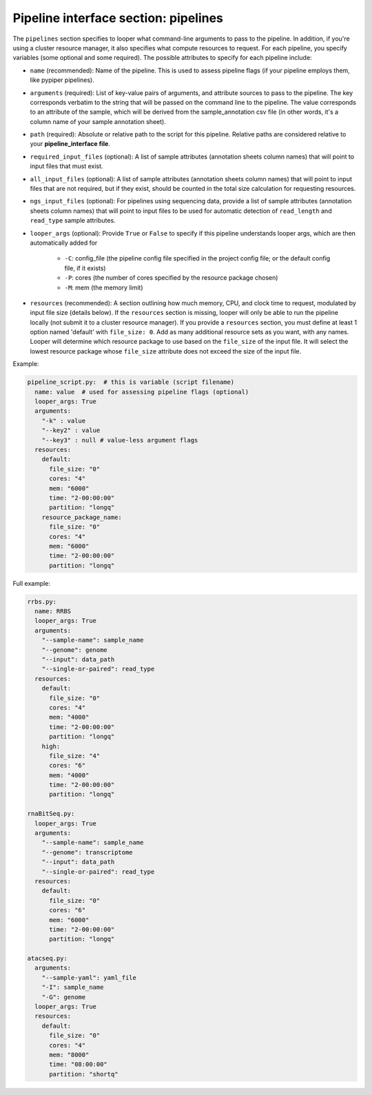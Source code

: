 
Pipeline interface section: pipelines 
**************************************************

The ``pipelines`` section specifies to looper what command-line arguments to pass to the pipeline. In addition, if you're using a cluster resource manager, it also specifies what compute resources to request. For each pipeline, you specify variables (some optional and some required). The possible attributes to specify for each pipeline include:

- ``name`` (recommended): Name of the pipeline. This is used to assess pipeline flags (if your pipeline employs them, like pypiper pipelines).
- ``arguments`` (required): List of key-value pairs of arguments, and attribute sources to pass to the pipeline. The key corresponds verbatim to the string that will be passed on the command line to the pipeline. The value corresponds to an attribute of the sample, which will be derived from the sample_annotation csv file (in other words, it's a column name of your sample annotation sheet).
- ``path`` (required): Absolute or relative path to the script for this pipeline. Relative paths are considered relative to your **pipeline_interface file**.
- ``required_input_files`` (optional): A list of sample attributes (annotation sheets column names) that will point to input files that must exist.
- ``all_input_files`` (optional): A list of sample attributes (annotation sheets column names) that will point to input files that are not required, but if they exist, should be counted in the total size calculation for requesting resources.
- ``ngs_input_files`` (optional): For pipelines using sequencing data, provide a list of sample attributes (annotation sheets column names) that will point to input files to be used for automatic detection of ``read_length`` and ``read_type`` sample attributes.

- ``looper_args`` (optional): Provide ``True`` or ``False`` to specify if this pipeline understands looper args, which are then automatically added for

	- ``-C``: config_file (the pipeline config file specified in the project config file; or the default config file, if it exists)
	- ``-P``: cores (the number of cores specified by the resource package chosen)
	- ``-M``: mem (the memory limit)

- ``resources`` (recommended): A section outlining how much memory, CPU, and clock time to request, modulated by input file size (details below). If the ``resources`` section is missing, looper will only be able to run the pipeline locally (not submit it to a cluster resource manager). If you provide a ``resources`` section, you must define at least 1 option named 'default' with ``file_size: 0``. Add as many additional resource sets as you want, with any names. Looper will determine which resource package to use based on the ``file_size`` of the input file. It will select the lowest resource package whose ``file_size`` attribute does not exceed the size of the input file.


Example:

.. code-block:: yaml

	pipeline_script.py:  # this is variable (script filename)
	  name: value  # used for assessing pipeline flags (optional)
	  looper_args: True
	  arguments:
	    "-k" : value
	    "--key2" : value
	    "--key3" : null # value-less argument flags
	  resources:
	    default:
	      file_size: "0"
	      cores: "4"
	      mem: "6000"
	      time: "2-00:00:00"
	      partition: "longq"
	    resource_package_name:
	      file_size: "0"
	      cores: "4"
	      mem: "6000"
	      time: "2-00:00:00"
	      partition: "longq"




Full example:

.. code-block:: yaml

	rrbs.py:
	  name: RRBS
	  looper_args: True
	  arguments:
	    "--sample-name": sample_name
	    "--genome": genome
	    "--input": data_path
	    "--single-or-paired": read_type
	  resources:
	    default:
	      file_size: "0"
	      cores: "4"
	      mem: "4000"
	      time: "2-00:00:00"
	      partition: "longq"
	    high:
	      file_size: "4"
	      cores: "6"
	      mem: "4000"
	      time: "2-00:00:00"
	      partition: "longq"

	rnaBitSeq.py:
	  looper_args: True
	  arguments:
	    "--sample-name": sample_name
	    "--genome": transcriptome
	    "--input": data_path
	    "--single-or-paired": read_type
	  resources:
	    default:
	      file_size: "0"
	      cores: "6"
	      mem: "6000"
	      time: "2-00:00:00"
	      partition: "longq"

	atacseq.py:
	  arguments:
	    "--sample-yaml": yaml_file
	    "-I": sample_name
	    "-G": genome
	  looper_args: True
	  resources:
	    default:
	      file_size: "0"
	      cores: "4"
	      mem: "8000"
	      time: "08:00:00"
	      partition: "shortq"
